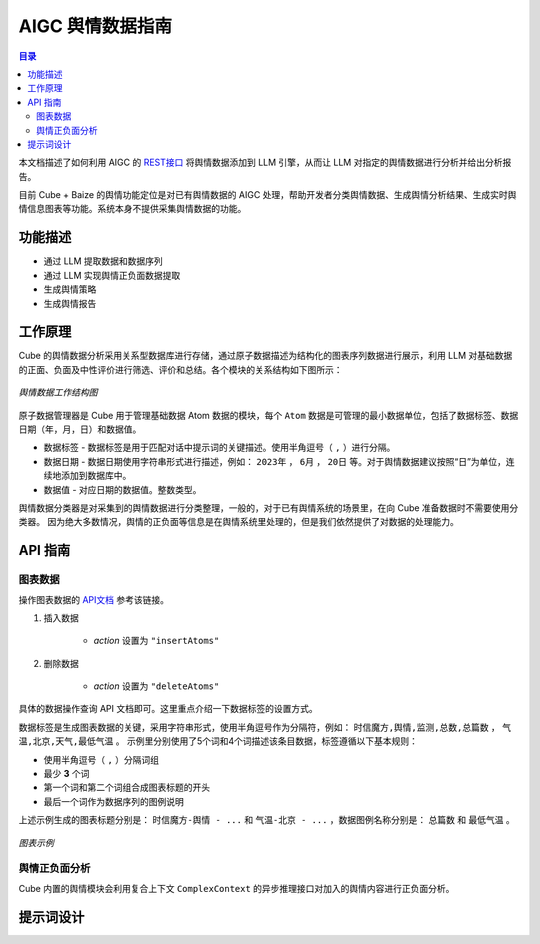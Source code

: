 ===============================
AIGC 舆情数据指南
===============================

.. contents:: 目录

本文档描述了如何利用 AIGC 的 `REST接口 <https://doc.shixincube.com/baize/>`__ 将舆情数据添加到 LLM 引擎，从而让 LLM 对指定的舆情数据进行分析并给出分析报告。

目前 Cube + Baize 的舆情功能定位是对已有舆情数据的 AIGC 处理，帮助开发者分类舆情数据、生成舆情分析结果、生成实时舆情信息图表等功能。系统本身不提供采集舆情数据的功能。



功能描述
===============================

* 通过 LLM 提取数据和数据序列
* 通过 LLM 实现舆情正负面数据提取
* 生成舆情策略
* 生成舆情报告



工作原理
===============================

Cube 的舆情数据分析采用关系型数据库进行存储，通过原子数据描述为结构化的图表序列数据进行展示，利用 LLM 对基础数据的正面、负面及中性评价进行筛选、评价和总结。各个模块的关系结构如下图所示：

.. figure:: /images/aigc_public_opinion_structure.png
    :align: center
    :alt: 舆情数据工作结构图

    *舆情数据工作结构图*

原子数据管理器是 Cube 用于管理基础数据 Atom 数据的模块，每个 ``Atom`` 数据是可管理的最小数据单位，包括了数据标签、数据日期（年，月，日）和数据值。

* 数据标签 - 数据标签是用于匹配对话中提示词的关键描述。使用半角逗号（ ``,`` ）进行分隔。
* 数据日期 - 数据日期使用字符串形式进行描述，例如： ``2023年`` ， ``6月`` ， ``20日`` 等。对于舆情数据建议按照“日”为单位，连续地添加到数据库中。
* 数据值 - 对应日期的数据值。整数类型。

舆情数据分类器是对采集到的舆情数据进行分类整理，一般的，对于已有舆情系统的场景里，在向 Cube 准备数据时不需要使用分类器。
因为绝大多数情况，舆情的正负面等信息是在舆情系统里处理的，但是我们依然提供了对数据的处理能力。


API 指南
===============================

图表数据
-------------------------------

操作图表数据的 `API文档 <https://doc.shixincube.com/baize/#api-Data_Management-%E6%93%8D%E4%BD%9C%E5%9B%BE%E8%A1%A8%E6%95%B0%E6%8D%AE>`__ 参考该链接。

#. 插入数据

    * `action` 设置为 ``"insertAtoms"``


#. 删除数据

    * `action` 设置为 ``"deleteAtoms"``


具体的数据操作查询 API 文档即可。这里重点介绍一下数据标签的设置方式。

数据标签是生成图表数据的关键，采用字符串形式，使用半角逗号作为分隔符，例如： ``时信魔方,舆情,监测,总数,总篇数`` ， ``气温,北京,天气,最低气温`` 。
示例里分别使用了5个词和4个词描述该条目数据，标签遵循以下基本规则：

* 使用半角逗号（ ``,`` ）分隔词组
* 最少 **3** 个词
* 第一个词和第二个词组合成图表标题的开头
* 最后一个词作为数据序列的图例说明

上述示例生成的图表标题分别是： ``时信魔方-舆情 - ...`` 和 ``气温-北京 - ...`` ，数据图例名称分别是： ``总篇数`` 和 ``最低气温`` 。

.. figure:: /images/tutorials/aigc_charts_example.jpg
    :align: center
    :alt: 图表示例

    *图表示例*



舆情正负面分析
-------------------------------

Cube 内置的舆情模块会利用复合上下文 ``ComplexContext`` 的异步推理接口对加入的舆情内容进行正负面分析。



提示词设计
===============================

